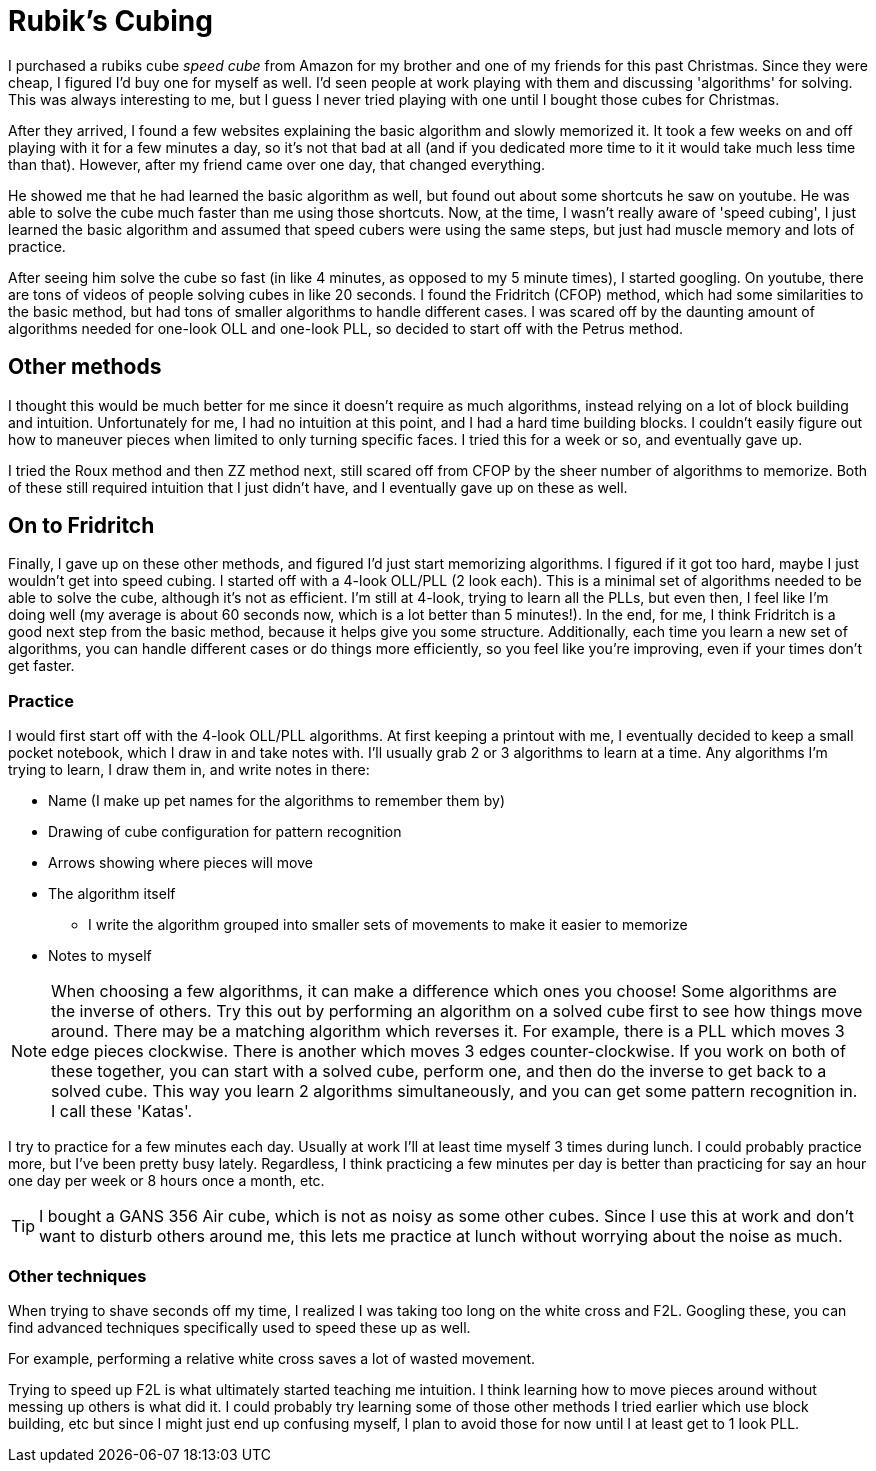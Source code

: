= Rubik's Cubing

I purchased a rubiks cube _speed cube_ from Amazon for my brother and one of my friends for this
past Christmas.
Since they were cheap, I figured I'd buy one for myself as well.
I'd seen people at work playing with them and discussing 'algorithms' for solving.
This was always interesting to me, but I guess I never tried playing with one until I bought those
cubes for Christmas.

After they arrived, I found a few websites explaining the basic algorithm and slowly memorized it.
It took a few weeks on and off playing with it for a few minutes a day, so it's not that bad at all
(and if you dedicated more time to it it would take much less time than that).
However, after my friend came over one day, that changed everything.

He showed me that he had learned the basic algorithm as well, but found out about some shortcuts
he saw on youtube.
He was able to solve the cube much faster than me using those shortcuts.
Now, at the time, I wasn't really aware of 'speed cubing', I just learned the basic algorithm and
assumed that speed cubers were using the same steps, but just had muscle memory and lots of practice.

After seeing him solve the cube so fast (in like 4 minutes, as opposed to my 5 minute times),
I started googling.
On youtube, there are tons of videos of people solving cubes in like 20 seconds.
I found the Fridritch (CFOP) method, which had some similarities to the basic method, but had
tons of smaller algorithms to handle different cases.
I was scared off by the daunting amount of algorithms needed for one-look OLL and one-look PLL,
so decided to start off with the Petrus method.

== Other methods
I thought this would be much better for me since it doesn't require as much algorithms, instead
relying on a lot of block building and intuition.
Unfortunately for me, I had no intuition at this point, and I had a hard time building blocks.
I couldn't easily figure out how to maneuver pieces when limited to only turning specific faces.
I tried this for a week or so, and eventually gave up.

I tried the Roux method and then ZZ method next, still scared off from CFOP by the sheer number of 
algorithms to memorize.
Both of these still required intuition that I just didn't have, and I eventually gave up on these
as well.

== On to Fridritch
Finally, I gave up on these other methods, and figured I'd just start memorizing algorithms.
I figured if it got too hard, maybe I just wouldn't get into speed cubing.
I started off with a 4-look OLL/PLL (2 look each).
This is a minimal set of algorithms needed to be able to solve the cube, although it's not as
efficient.
I'm still at 4-look, trying to learn all the PLLs, but even then, I feel like I'm doing well
(my average is about 60 seconds now, which is a lot better than 5 minutes!).
In the end, for me, I think Fridritch is a good next step from the basic method, because it helps
give you some structure.
Additionally, each time you learn a new set of algorithms, you can handle different cases or do
things more efficiently, so you feel like you're improving, even if your times don't get faster.

=== Practice
I would first start off with the 4-look OLL/PLL algorithms.
At first keeping a printout with me, I eventually decided to keep a small pocket notebook, which
I draw in and take notes with.
I'll usually grab 2 or 3 algorithms to learn at a time.
Any algorithms I'm trying to learn, I draw them in, and write notes in there:

* Name (I make up pet names for the algorithms to remember them by)
* Drawing of cube configuration for pattern recognition
* Arrows showing where pieces will move
* The algorithm itself
  ** I write the algorithm grouped into smaller sets of movements to make it easier to memorize
* Notes to myself

NOTE: When choosing a few algorithms, it can make a difference which ones you choose!
Some algorithms are the inverse of others.
Try this out by performing an algorithm on a solved cube first to see how things move around.
There may be a matching algorithm which reverses it.
For example, there is a PLL which moves 3 edge pieces clockwise.
There is another which moves 3 edges counter-clockwise.
If you work on both of these together, you can start with a solved cube, perform one, and then
do the inverse to get back to a solved cube.
This way you learn 2 algorithms simultaneously, and you can get some pattern recognition in.
I call these 'Katas'.

I try to practice for a few minutes each day.
Usually at work I'll at least time myself 3 times during lunch.
I could probably practice more, but I've been pretty busy lately.
Regardless, I think practicing a few minutes per day is better than practicing for say an hour one
day per week or 8 hours once a month, etc.

TIP: I bought a GANS 356 Air cube, which is not as noisy as some other cubes.
Since I use this at work and don't want to disturb others around me, this lets me practice at lunch
without worrying about the noise as much.

=== Other techniques
When trying to shave seconds off my time, I realized I was taking too long on the white cross and
F2L.
Googling these, you can find advanced techniques specifically used to speed these up as well.

For example, performing a relative white cross saves a lot of wasted movement.

Trying to speed up F2L is what ultimately started teaching me intuition.
I think learning how to move pieces around without messing up others is what did it.
I could probably try learning some of those other methods I tried earlier which use block building,
etc but since I might just end up confusing myself, I plan to avoid those for now until I at least
get to 1 look PLL.
